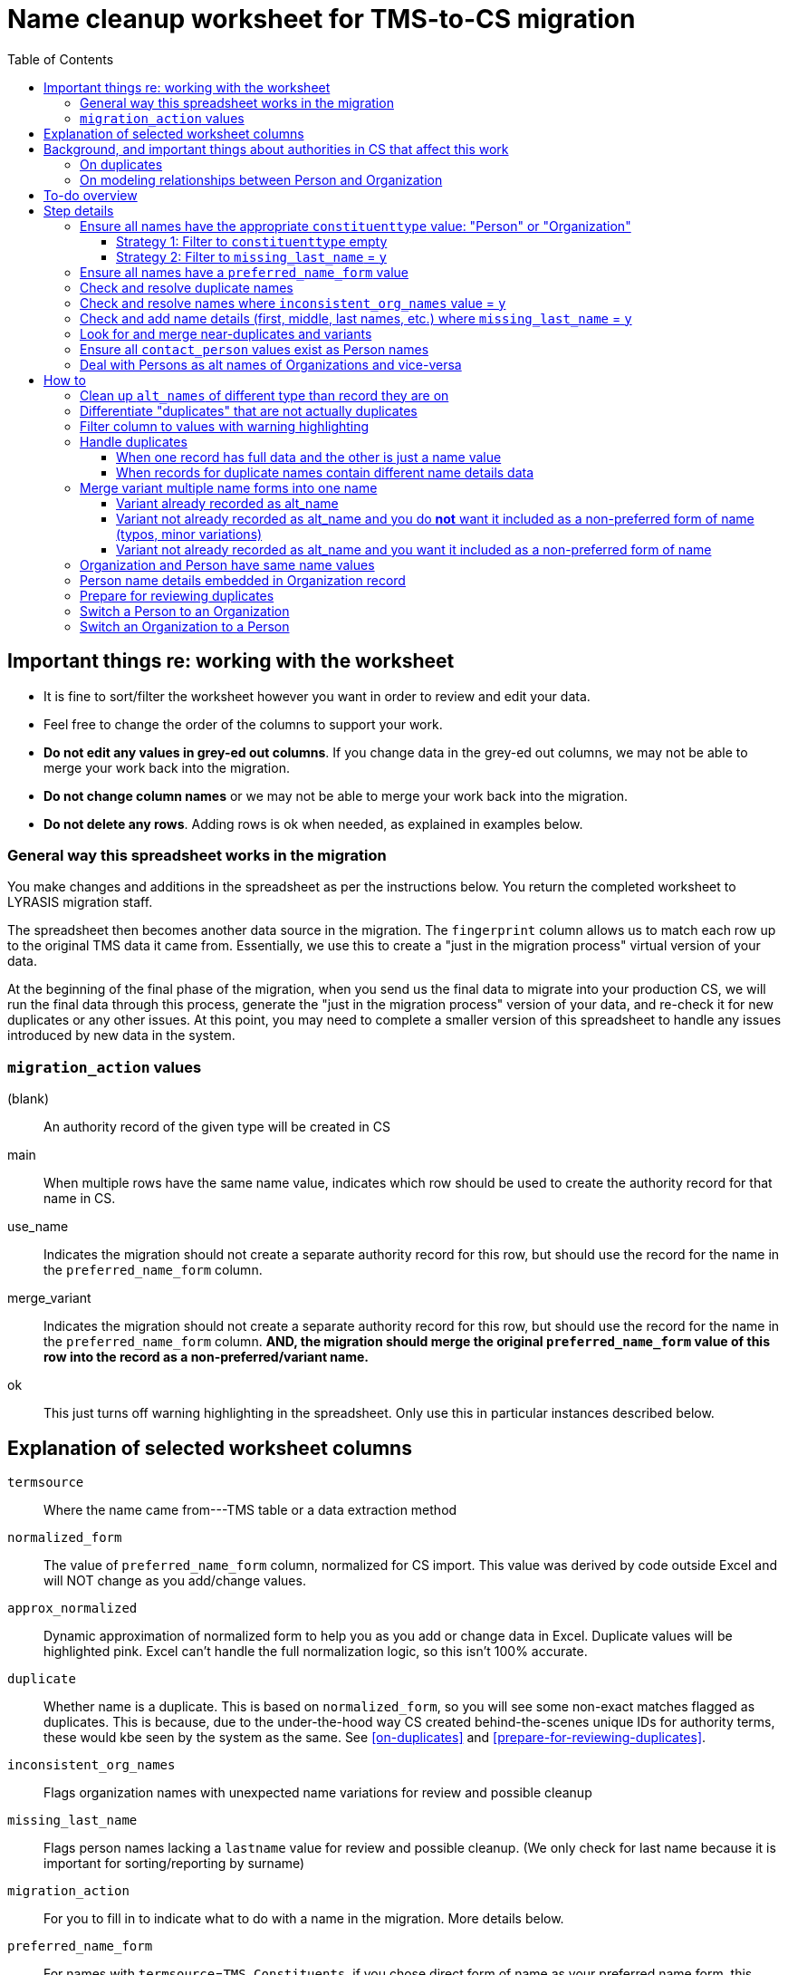 :toc:
:toc-placement!:
:toclevels: 4

ifdef::env-github[]
:tip-caption: :bulb:
:note-caption: :information_source:
:important-caption: :heavy_exclamation_mark:
:caution-caption: :fire:
:warning-caption: :warning:
endif::[]

= Name cleanup worksheet for TMS-to-CS migration

toc::[]

== Important things re: working with the worksheet
* It is fine to sort/filter the worksheet however you want in order to review and edit your data.
* Feel free to change the order of the columns to support your work. 
* **Do not edit any values in grey-ed out columns**. If you change data in the grey-ed out  columns, we may not be able to merge your work back into the migration.
* **Do not change column names** or we may not be able to merge your work back into the migration.
* **Do not delete any rows**. Adding rows is ok when needed, as explained in examples below.

=== General way this spreadsheet works in the migration
You make changes and additions in the spreadsheet as per the instructions below. You return the completed worksheet to LYRASIS migration staff.

The spreadsheet then becomes another data source in the migration. The `fingerprint` column allows us to match each row up to the original TMS data it came from. Essentially, we use this to create a "just in the migration process" virtual version of your data.

At the beginning of the final phase of the migration, when you send us the final data to migrate into your production CS, we will run the final data through this process, generate the "just in the migration process" version of your data, and re-check it for new duplicates or any other issues. At this point, you may need to complete a smaller version of this spreadsheet to handle any issues introduced by new data in the system.

=== `migration_action` values
(blank):: An authority record of the given type will be created in CS
main:: When multiple rows have the same name value, indicates which row should be used to create the authority record for that name in CS.
use_name:: Indicates the migration should not create a separate authority record for this row, but should use the record for the name in the `preferred_name_form` column.
merge_variant:: Indicates the migration should not create a separate authority record for this row, but should use the record for the name in the `preferred_name_form` column. **AND, the migration should merge the original `preferred_name_form` value of this row into the record as a non-preferred/variant name.**
ok:: This just turns off warning highlighting in the spreadsheet. Only use this in particular instances described below. 

== Explanation of selected worksheet columns
`termsource`:: Where the name came from---TMS table or a data extraction method
`normalized_form`:: The value of `preferred_name_form` column, normalized for CS import. This value was derived by code outside Excel and will NOT change as you add/change values.
`approx_normalized`:: Dynamic approximation of normalized form to help you as you add or change data in Excel. Duplicate values will be highlighted pink. Excel can't handle the full normalization logic, so this isn't 100% accurate.
`duplicate`:: Whether name is a duplicate. This is based on `normalized_form`, so you will see some non-exact matches flagged as duplicates. This is because, due to the under-the-hood way CS created behind-the-scenes unique IDs for authority terms, these would kbe seen by the system as the same. See <<on-duplicates>> and <<prepare-for-reviewing-duplicates>>.
`inconsistent_org_names`:: Flags organization names with unexpected name variations for review and possible cleanup
`missing_last_name`:: Flags person names lacking a `lastname` value for review and possible cleanup. (We only check for last name because it is important for sorting/reporting by surname)
`migration_action`:: For you to fill in to indicate what to do with a name in the migration. More details below.
`preferred_name_form`:: For names with `termsource`=`TMS Constituents`, if you chose direct form of name as your preferred name form, this column has the values from the TMS `displayname` field. If you chose inverted form of name as your preferred name form, this column has the values from the TMS `alphasort` field. For additional names derived from Constituents table by migration logic, we try to follow your preferred name form here, using available Constituent data. For names from other sources, this contains the name as it exists in that source.footnote:[These other tables do not include the level of name detail as Constituents table, so we just take the value as entered.]
`variant_name_form`:: For names with `termsource`=`TMS Constituents`, if you chose direct form of name as your preferred name form, this column has the values from the TMS `alphasort` field. If you chose inverted form of name as your preferred name form, this column has the values from the TMS `displayname` field. For additional names derived from Constituents table by migration logic, we try to use available Constituent data to construct the proper variant name. For names from other sources, we can't populate this automatically.
`alt_names`:: Names merged in from TMS `ConAltNames` table for review

.Difference between `variant_name_form` and `alt_names` columns
====
The value in `variant_name_form` comes from data in the Constituents table itself. In general, it is assumed it is a flipped version of whatever is in the `preferred_name_form` for persons. For organizations, it is expected to be the same as the `preferred_name_form`.

Values in the `alt_names` column come from the TMS ConAltNames table, and may be completely different names (former or later names, pseudonyms, etc.).

In CS, any values in `variant_name_form` and `alt_names` will become non-preferred forms of name in the record created for the `preferred_name_form` value.
====

`contact_person`:: See <<on-modeling-relationships-between-person-and-organization>>
`contact_role`:: The TMS `Constituents.position` field
`fingerprint`:: A representation of the original data for this name. This is the most important value for merging your work back into the migration. **It is crucial that you do not edit this column**
`matchpref`:: Used to power the conditional formatting that highlights `contact_person` values if they do not exist as Person names. **Do not edit.**
`orig_pref_name`:: Since you will likely be changing what's in `preferred_name_form`, this is a copy of what what originally there, in case you need to compare. Recommended that you not edit this, but it won't be used in the migration.

Other fields not named above are from the TMS `Constituents` table.

== Background, and important things about authorities in CS that affect this work

* All names in CS need to be categorized as `Person` or `Organization`. Name rows without a value in `constituenttype` will not be migrated

=== On duplicates

* CS will let you have exact duplicate name records within a given authority, but for the purposes of the migration we have to avoid that. For your general data integrity and ability to batch update your data with the CSV Import Tool in the future, you also want to avoid this.

[NOTE]
====
These would not be considered duplicates in CS, since they are in two different authorities:.footnote:[What you want to avoid is having the exact same name more than once in the same authority, which is confusing and ambiguous in terms of making sure you are using the correct name in other records, and in batch-updating names via the CSV Importer]

- Hugo Boss (with `constituenttype`=`Organization`)
- Hugo Boss (with `constituenttype`= `Person`)

They are flagged here as duplicates for review in case they are not really both an organization and a person.
====

=== On modeling relationships between Person and Organization
* A CS Organization authority record has a dedicated/linked field (Contact Person, with associated Contact Role) in which to record an associated Person, but the details of the person name have to be recorded in the Person name record
** TMS lets you record details of individual/person names (first name, middle name, title, etc.) in a Consituent coded as an Institution or other type mapped to CS Organization.

* A CS Person authority record does not have a dedicated/linked field in which to record an associated Organization
** If a person has been included as a contact in an Organization record, you can see that from the Person record.
** TMS allows you to record an institution in a Constituent coded as an Individual

Because of the above differences, we need to extract some extra rows of data from some Constituent records for your review. These rows can be identified by the `termsource` column value as described below.

* `termsource` = `TMS Constituents.orgs_with_person_names`
** Original constituent record is coded as not an Individual, but includes person name details
** A row has been added for the Person name recorded as part of the constituent record.

* `termsource` = `TMS Constituents.org_with_contact_person`
** Original constituent record is coded as an Individual, but includes an institution name
** A row has been added for the Organization name recorded as part of the constituent record.
** The preferred form of the person name is recorded as the contact person for the derived Organization

NOTE: Breaking this data out usually introduces some rows marked as duplicates, but also adds names that wouldn't otherwise migrate

== To-do overview

More details on each step are given below. Examples are included!

1. Ensure all names have the appropriate `constituenttype` value: "Person" or "Organization"
2. Ensure all names have a `preferred_name_form` value
3. Check and resolve duplicate names
4. Check and resolve names where `inconsistent_org_names` value = `y`
5. Check and add name details (first, middle, last names, etc.) where `missing_last_name` = `y` footnote:[This checks only for missing last name, as that's the most important element for sorting/reporting properly. You may also want to do things like: filter to `constituenttype` = `Person` and filter to blank `firstname` values.]
6. Look for and merge near-duplicates and variants
7. Ensure all `contact_person` values exist as Person names
8. Deal with Persons as alt names of Organizations and vice-versa

== Step details
=== Ensure all names have the appropriate `constituenttype` value: "Person" or "Organization"

This includes providing missing values (Strategy 1) and verifying/correcting existing values (remaining strategies).

==== Strategy 1: Filter to `constituenttype` empty
Provide the appropriate value for any rows

==== Strategy 2: Filter to `missing_last_name` = `y`
Should some of these be coded as Organizations instead of people? See <<switch-a-person-to-an-organization>>.

=== Ensure all names have a `preferred_name_form` value

This can sometimes be an issue if you have chosen to use the inverted form as the preferred form of person name. It usually means name details (`lastname`, etc.) were not recorded.

Rows without a `preferred_name_form` value will be highlighted pink.

=== Check and resolve duplicate names
Initially, filter to `duplicate` = `y`.

As you change/add data, check for highlighed `approx_normalized` values.

The <<how-to>> section includes various ways of handling duplicates.

=== Check and resolve names where `inconsistent_org_names` value = `y`
When `inconsistent_org_names` value = `y`, it often means an organization name row has person name details embedded in it. This is common, so it apparently works in TMS. It will not work well in CS, however.

See <<person-name-details-embedded-in-organization-record>>.

=== Check and add name details (first, middle, last names, etc.) where `missing_last_name` = `y`
IMPORTANT: This is necessary only for Person names.

Person names lacking `lastname` and `firstname` values will be warning highlighted in those columns.

=== Look for and merge near-duplicates and variants
There's no clear successful procedure for this. Some strategies may include:

- Sorting on `preferred_name_form` and eyeballing the list
- Sorting on `variant_name_form` and eyeballing the list
- Your migration specialist will provide some similarity/clustering reports generated using OpenRefine. These are often a mix of usefully highlighted similar values, with a generous helping of stuff to ignore. They may be worth looking at to find other near-duplicates.

The <<how-to>> section includes various ways of handling variants.

=== Ensure all `contact_person` values exist as Person names

The spreadsheet tries to help you with this by warning highlighting any `contact_person` values that do not exist as person records.

The `contact_person` value must match the `preferred_name_form` value of a Person record.

You may just need to change the `contact_person` value to use the correct form of an existing Person row.

Or, you may need to create a new Person row as shown in the Zenith example in <<person-name-details-embedded-in-organization-record>>.

=== Deal with Persons as alt names of Organizations and vice-versa

It is technically possible in CS to add "Jones, Jane" as a non-preferred/variant form of the Organization name "Zenith, Inc.". This is what will happen if you have the following:

[source]
----
| termsource       | migration_action | constituenttype | preferred_name_form | variant_name_form | alt_names   | contact_person |
|------------------+------------------+-----------------+---------------------+-------------------+-------------+----------------|
| TMS Constituents |                  | Organization    | Zenith, Inc.        |                   | Jones, Jane |                |
----

Since Jane Jones is actually not an alternate name for Zenith, Inc., it's not ideal modeling of data to migrate it as such.

If you have both a person record for "Jones, Jane" and an organization record with "Jones, Jane" as a variant form, it can complicate/confuse the data entry process in fields which may be populated by either Person or Organization authority.

Our recommendation is to split these out into separate records of the appropriate type as necessary, and to relate persons and organizations via the `contact_person` field in the relevant organization record.

However, if you have Organizations which are one-person businesses, the person vs. organization names are much more interchangeable and this may not be a priority for you.

To clean up, ...TODO

== How to

NOTE: In the examples below, columns are omitted if they aren't relevant to the change you want to make.

=== Clean up `alt_names` of different type than record they are on

TODO

=== Differentiate "duplicates" that are not actually duplicates

.Original data
[source]
----
| constituenttype | preferred_name_form | variant_name_form | firstname | lastname | begindateiso | enddateiso |
|-----------------+---------------------+-------------------+-----------+----------+--------------+------------|
| Person          | Jane Smith          | Smith, Jane       | Jane      | Smith    |         1900 |       1978 |
| Person          | Jane Smith          | Smith, Jane       | Jane      | Smith    |         1924 |       2015 |
----

If there is some data in the record to distinguish the two names, include that data in **at least one** of the `preferred_name_form` values.

.Fixed data
[source]
----
| constituenttype | preferred_name_form   | variant_name_form      | firstname | lastname | begindateiso | enddateiso |
|-----------------+-----------------------+------------------------+-----------+----------+--------------+------------|
| Person          | Jane Smith, 1900-1978 | Smith, Jane, 1900-1978 | Jane      | Smith    |         1900 |       1978 |
| Person          | Jane Smith            | Smith, Jane            | Jane      | Smith    |         1924 |       2015 |
----

=== Filter column to values with warning highlighting
* Click the down-pointing triangle on the right of the heading
* Filter >> By color >> Cell color >> Rose

This will show you only rows with warning highlighting in that column.

Instead of filtering, you can do Sort >> By color >> Cell color >> Rose to see the highlighted rows at the top

=== Handle duplicates
==== When one record has full data and the other is just a name value

.Example data
[source]
----
| termsource       | migration_action | constituenttype | preferred_name_form | variant_name_form |
|------------------+------------------+-----------------+---------------------+-------------------|
| TMS Constituents |                  | Person          | Ann Smith           | Smith, Ann        |
| TMS ObjLocations |                  | Person          | Ann Smith           |                   |
----

Assume other fields in the row from TMS Constituents are also filled in (nationality, bio, etc.).

To fix:

.Edited data will ignore row from TMS ObjLocations in migration
[source]
----
| termsource       | migration_action | constituenttype | preferred_name_form | variant_name_form |
|------------------+------------------+-----------------+---------------------+-------------------|
| TMS Constituents | main             | Person          | Ann Smith           | Smith, Ann        |
| TMS ObjLocations | use_name         | Person          | Ann Smith           |                   |
----


This will no longer be highlighted as a duplicate in `approx_normalized`.

A person authority will be created from the row marked `main`. Any uses of this name in TMS ObjLocations will be linked to the authority as expected.

==== When records for duplicate names contain different name details data

Handle the same as above, **except ensure the data you want in the name record is moved/copied into the row marked `main`.**

We can do a lot of cool stuff in the migration process, but it is not actually an intelligent process. For example, it cannot reconcile and merge fields in a meaningful way. If one row for `Ann Smith` has `nationality`=`English`, and another has `nationality` = `French`, it does not know if:

- these are actually two separate people
- it is one person and one of the `nationality` values is wrong
- it is one person with dual nationality/citizenship

=== Merge variant multiple name forms into one name
==== Variant already recorded as alt_name

.Original
[source]
----
| migration_action | constituenttype | preferred_name_form | variant_name_form | alt_names   | firstname | lastname | begindateiso | enddateiso |
|------------------+-----------------+---------------------+-------------------+-------------+-----------+----------+--------------+------------|
|                  | Person          | Jane Smith          | Smith, Jane       | Jayne Smith | Jane      | Smith    |         1900 |            |
|                  | Person          | Jayne Smith         | Smith, Jayne      |             | Jayne     | Smith    |              |       1978 |
----

Based on the first row alone, `Jayne Smith` is going to be listed as variant name in the CS Person record for `Jane Smith`. This information comes from TMS `ConAltNames` table, which allows for the recording of name details of alternate names, which will be merged into non-preferred terms of the appropriate authority records as part of the migration.

In the row that should NOT be used to create a new name record:

* Record `use_name` in `migration_action`
* Record the name for that should be used instead in `preferred_name_form`

In the migration, this tells us that any TMS records that link to the consituent record for `Jayne Smith` should be linked to the CS Person record we are going to create for `Jane Smith.`

It prevents a separate person record from being created for `Jayne Smith` in CS.

.Fixed
[source]
----
| migration_action | constituenttype | preferred_name_form | variant_name_form | alt_names   | firstname | lastname | begindateiso | enddateiso |
|------------------+-----------------+---------------------+-------------------+-------------+-----------+----------+--------------+------------|
| main             | Person          | Jane Smith          | Smith, Jane       | Jayne Smith | Jane      | Smith    |         1900 |       1978 |
| use_name         | Person          | Jane Smith          | Smith, Jayne      |             | Jayne     | Smith    |              |       1978 |
----

[IMPORTANT]
====
Except for the `migration_action` and `preferred_name_form` columns, data in the row marked `use_name` is ignored. **Check the name detail fields over to the right of the spreadsheet and make sure to copy any data you don't want to lose into the main row.** In the example below, I've copied the `enddateiso` value from the `use_name` row into the main row that the authority record will be created from. This ensures I won't lose that death date. 
====

==== Variant not already recorded as alt_name and you do **not** want it included as a non-preferred form of name (typos, minor variations)

.Original
[source]
----
| migration_action | constituenttype | preferred_name_form | variant_name_form | alt_names   | firstname | lastname | begindateiso | enddateiso |
|------------------+-----------------+---------------------+-------------------+-------------+-----------+----------+--------------+------------|
|                  | Person          | Jane Smith          | Smith, Jane       |             | Jane      | Smith    |         1900 |            |
|                  | Person          | Jane Smit           |                   |             |           |          |              |       1978 |
----

.Fixed
[source]
----
| migration_action | constituenttype | preferred_name_form | variant_name_form | alt_names   | firstname | lastname | begindateiso | enddateiso |
|------------------+-----------------+---------------------+-------------------+-------------+-----------+----------+--------------+------------|
| main             | Person          | Jane Smith          | Smith, Jane       |             | Jane      | Smith    |         1900 |       1978 |
| use_name         | Person          | Jane Smith          |                   |             |           |          |              |       1978 |
----

Any TMS data referring to `Jane Smit` is going to be linked to Person `Jane Smith` in CS.

I manually moved the death date from the `use_name` row into the `main` row, that data does not get lost. 

==== Variant not already recorded as alt_name and you want it included as a non-preferred form of name

.Limitation of this approach
[TIP]
====
This approach does not allow you to specify the type of variant name (pseudonym, previous name, etc.).

If you need to capture this, we recommend you:

- add the alternate name in TMS with the relevant name type. This will be in your final data export and will get merged in as a non-preferred term as expected in the final migration
- mark the `Jane Jones` row shown below as `use_name` and change `preferred_name_form` to `Jane Smith`
====

.Original
[source]
----
| migration_action | constituenttype | preferred_name_form | variant_name_form | alt_names   | firstname | lastname | begindateiso | enddateiso |
|------------------+-----------------+---------------------+-------------------+-------------+-----------+----------+--------------+------------|
|                  | Person          | Jane Smith          | Smith, Jane       | Jayne Smith | Jane      | Smith    |         1900 |            |
|                  | Person          | Jane Jones          |                   |             |           |          |              |       1978 |
----

.Fixed
[source]
----
| migration_action | constituenttype | preferred_name_form | variant_name_form | alt_names   | firstname | lastname | begindateiso | enddateiso |
|------------------+-----------------+---------------------+-------------------+-------------+-----------+----------+--------------+------------|
| main             | Person          | Jane Smith          | Smith, Jane       | Jayne Smith | Jane      | Smith    |         1900 |       1978 |
| merge_variant    | Person          | Jane Smith          |                   |             | Jane      | Jones    |              |            |
----

Entering `migration_action`=`merge_variant` will cause the name details from the original TMS data for this row to be included as a non-preferred form of name in the authority record created for the name entered in `preferred_name_form`.

.Not all row fields get merged
[IMPORTANT]
====
The only fields in the `merge_variant` row that will be merged in as a non-preferred form are the name details that map to the `Term` section of a Person or Organization record.

A given term section does not itself record any variant forms. Each term section is information about a variant form. So we do not need a `variant_name_form` value in the `merge_variant` row.

Name parts are specified in each term section, so I have added `firstname` and `lastname` values. 

I moved the `enddateiso` (death date) value to the main row since death date is not part of the `Term` section of a Person record.
====

=== Organization and Person have same name values

.Original
[source]
----
| constituenttype | preferred_name_form | variant_name_form | institution | contact_person | firstname | lastname |
|-----------------+---------------------+-------------------+-------------+----------------+-----------+----------|
| Organization    | Fanny Mae           | Mae, Fanny        |             | Fanny Mae      | Fanny     | Mae      |
| Person          | Fanny Mae           | Mae, Fanny        | Fanny Mae   |                | Fanny     | Mae      |
----

* Companies do not have inverted form of name (Mae, Fanny), nor first names and last names, so clear the values for `variant_name_form`, `firstname`, and `lastname`.
* Person names do not record links to institutions. Clear the `institution` value. A link between this organization and person will be made based on the `contact_person` value in the organization name. 
* `ok` is added to `migration_action` to stop these being flagged as duplicates in `approx_normalized`

.Fixed
[source]
----
| migration_action | constituenttype | preferred_name_form | variant_name_form | institution | contact_person | firstname | lastname |
|------------------+-----------------+---------------------+-------------------+-------------+----------------+-----------+----------|
| ok               | Organization    | Fanny Mae           |                   |             | Fanny Mae      |           |          |
| ok               | Person          | Fanny Mae           | Mae, Fanny        |             |                | Fanny     | Mae      |
----

=== Person name details embedded in Organization record

NOTE: The following examples assume that inverted form of name is used as the preferred Person name format.

.Original
[source]
----
| termsource       | migration_action | constituenttype | preferred_name_form      | variant_name_form | contact_person | contact_role | nametitle | firstname | middlename | lastname |
|------------------+------------------+-----------------+--------------------------+-------------------+----------------+--------------+-----------+-----------+------------+----------|
| TMS Constituents |                  | Organization    | Zenith, Inc. Jones, Jane | Zenith, Inc.      |                | CEO          |           | Jane      |            | Jones    |
| TMS Constituents |                  | Organization    | Acme Corp. Smith, Robert | Acme Corp.        | Smith, Robert  |              |           | Robert    |            | Smith    |
| TMS Constituents |                  | Organization    | Apex                     | Apex Co.          |                |              |           |           |            |          |
----

Upon review, the record for Apex is fine. There are no person name details embedded in the record. The other two need to be cleaned up, though.

.Fixed
[source]
----
| termsource       | migration_action | constituenttype | preferred_name_form | variant_name_form | contact_person | contact_role | nametitle | firstname | middlename | lastname |
|------------------+------------------+-----------------+---------------------+-------------------+----------------+--------------+-----------+-----------+------------+----------|
| TMS Constituents |                  | Organization    | Zenith, Inc.        |                   | Jones, Jane    | CEO          |           |           |            |          |
|                  |                  | Person          | Jones, Jane         | Jane Jones        |                |              |           | Jane      |            | Jones    |
| TMS Constituents |                  | Organization    | Acme Corp.          |                   | Smith, Robert  |              |           |           |            |          |
| TMS Constituents |                  | Organization    | Apex                | Apex Co.          |                |              |           |           |            |          |
----

**For Zenith**

* Determined there **is not** already a Person row with `preferred_name_form`=`Jones, Jane`.
* Create a new row to record the person name details: `preferred_name_form`=`Jones,Jane`, `variant_name_form`=`Jane Jones`, `firstname`, and `lastname`.
* You can tell this is an added row because it has no `termsource` value.
* Do not add any `migration_action`
* Once you have moved the Person details to a new record, remove them from the Organization record:
** After removing the person name from `preferred_name_form`, `variant_name_form` is redundant, so I remove `variant_name_form`
** Clear the `firstname` and `lastname` fields
** In real life, I'd review all the fields and make sure they are in the appropriate row
* Add the Person's `preferred_name_form` value to the Organization's `contact_person` field.

**For Acme**
* Determined there **is** already a Person row with `preferred_name_form`=`Smith, Robert`, so I do **not** create a new row for person name data.
* I just remove the person name data from the Organization row:
** After removing the person name from `preferred_name_form`, `variant_name_form` is redundant, so I remove `variant_name_form`
** Clear the `firstname` and `lastname` fields
** In real life, I'd review all the fields and make sure they are in the appropriate row
* `Smith, Robert` is already the organization `contact_person`, so I leave that alone

=== Prepare for reviewing duplicates
* Sort by `normalized_form`
* Filter to `duplicate` = `y`

=== Switch a Person to an Organization

**First** make sure there aren't both a Person and Organization row for the same name. Handling that situation is different. See <<organization-and-person-have-same-name-values>>.

* Change the `constituenttype` value to `Organization`
* **Do not** fill in `institution` value

.Example "Person" data that should be an Organization
[source]
----
| constituenttype | preferred_name_form | variant_name_form | alt_names | institution | firstname | middlename | lastname |
|-----------------+---------------------+-------------------+-----------+-------------+-----------+------------+----------|
| Person          | W.W. Norton         |                   |           |             |           |            |          |
----

.Changed to migrate as an Organization
[source]
----
| constituenttype | preferred_name_form | variant_name_form | alt_names | institution | firstname | middlename | lastname |
|-----------------+---------------------+-------------------+-----------+-------------+-----------+------------+----------|
| Organization    | W.W. Norton         |                   |           |             |           |            |          |
----

=== Switch an Organization to a Person

**First** make sure there aren't both a Person and Organization row for the same name. Handling that situation is different. See <<organization-and-person-have-same-name-values>>.

* Change the `constituenttype` value to `Person`
* Fill in the `variant_name_form` with relevant form of Person name
* Fill in the name details (title, first, middle, last, suffix, etc.)

.Example "Organization" data that should be a Person
[source]
----
| constituenttype | preferred_name_form | variant_name_form | alt_names | institution | firstname | middlename | lastname |
|-----------------+---------------------+-------------------+-----------+-------------+-----------+------------+----------|
| Organization    | James Comp          |                   |           |             |           |            |          |
----

.Changed to migrate as a Person
[source]
----
| constituenttype | preferred_name_form | variant_name_form | alt_names | institution | firstname | middlename | lastname |
|-----------------+---------------------+-------------------+-----------+-------------+-----------+------------+----------|
| Person          | James Comp          | Comp, James       |           |             | James     |            | Comp     |
----

